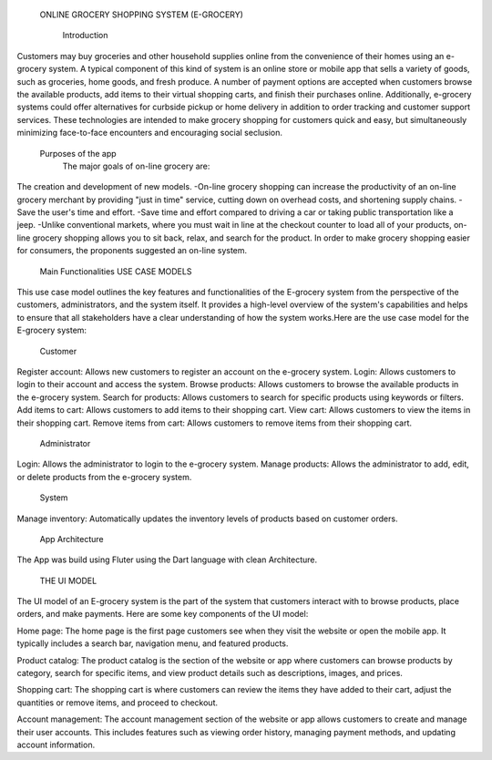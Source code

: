   ONLINE GROCERY SHOPPING SYSTEM
  (E-GROCERY) 

    Introduction
    
Customers may buy groceries and other household supplies online from the convenience of their homes using an e-grocery system. A typical component of this kind of system is an online store or mobile app that sells a variety of goods, such as groceries, home goods, and fresh produce. A number of payment options are accepted when customers browse the available products, add items to their virtual shopping carts, and finish their purchases online. Additionally, e-grocery systems could offer alternatives for curbside pickup or home delivery in addition to order tracking and customer support services. These technologies are intended to make grocery shopping for customers quick and easy, but simultaneously minimizing face-to-face encounters and encouraging social seclusion.

  Purposes of the app
	The major goals of on-line grocery are:
The creation and development of new models.
-On-line grocery shopping can increase the productivity of an on-line grocery merchant by providing "just in time" service, cutting down on overhead costs, and shortening supply chains.
-Save the user's time and effort. 
-Save time and effort compared to driving a car or taking public transportation like a jeep. 
-Unlike conventional markets, where you must wait in line at the checkout counter to load all of your products, on-line grocery shopping allows you to sit back, relax, and search for the product. In order to make grocery shopping easier for consumers, the proponents suggested an on-line system.




  Main Functionalities
  USE CASE MODELS
This use case model outlines the key features and functionalities of the  E-grocery system from the perspective of the customers, administrators, and the system itself. It provides a high-level overview of the system's capabilities and helps to ensure that all stakeholders have a clear understanding of how the system works.Here are the use case model for the E-grocery system:

  Customer
Register account: Allows new customers to register an account on the e-grocery system.
Login: Allows customers to login to their account and access the system.
Browse products: Allows customers to browse the available products in the e-grocery system.
Search for products: Allows customers to search for specific products using keywords or filters.
Add items to cart: Allows customers to add items to their shopping cart.
View cart: Allows customers to view the items in their shopping cart.
Remove items from cart: Allows customers to remove items from their shopping cart.


  Administrator
Login: Allows the administrator to login to the e-grocery system.
Manage products: Allows the administrator to add, edit, or delete products from the e-grocery system.


  System
Manage inventory: Automatically updates the inventory levels of products based on customer orders.



  App Architecture

The App was build using Fluter using the Dart language with clean Architecture.

  THE UI MODEL
The UI model of an E-grocery system is the part of the system that customers interact with to browse products, place orders, and make payments. Here are some key components of the UI model:

Home page: The home page is the first page customers see when they visit the website or open the mobile app. It typically includes a search bar, navigation menu, and featured products.

Product catalog: The product catalog is the section of the website or app where customers can browse products by category, search for specific items, and view product details such as descriptions, images, and prices.

Shopping cart: The shopping cart is where customers can review the items they have added to their cart, adjust the quantities or remove items, and proceed to checkout.

Account management: The account management section of the website or app allows customers to create and manage their user accounts. This includes features such as viewing order history, managing payment methods, and updating account information.







  


